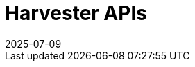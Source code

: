 :revdate: 2025-07-09
:page-revdate: {revdate}

= Harvester APIs

++++
<div class="api-doc">
    <redoc id='redoc-container'></redoc>
    <script src="https://cdn.redoc.ly/redoc/latest/bundles/redoc.standalone.js"></script>
    <script>
        Redoc.init('./_attachments/v1.5-swagger.json',
        {scrollYOffset: '.toolbar'},
        document.getElementById('redoc-container'))
    </script>
</div>
++++
